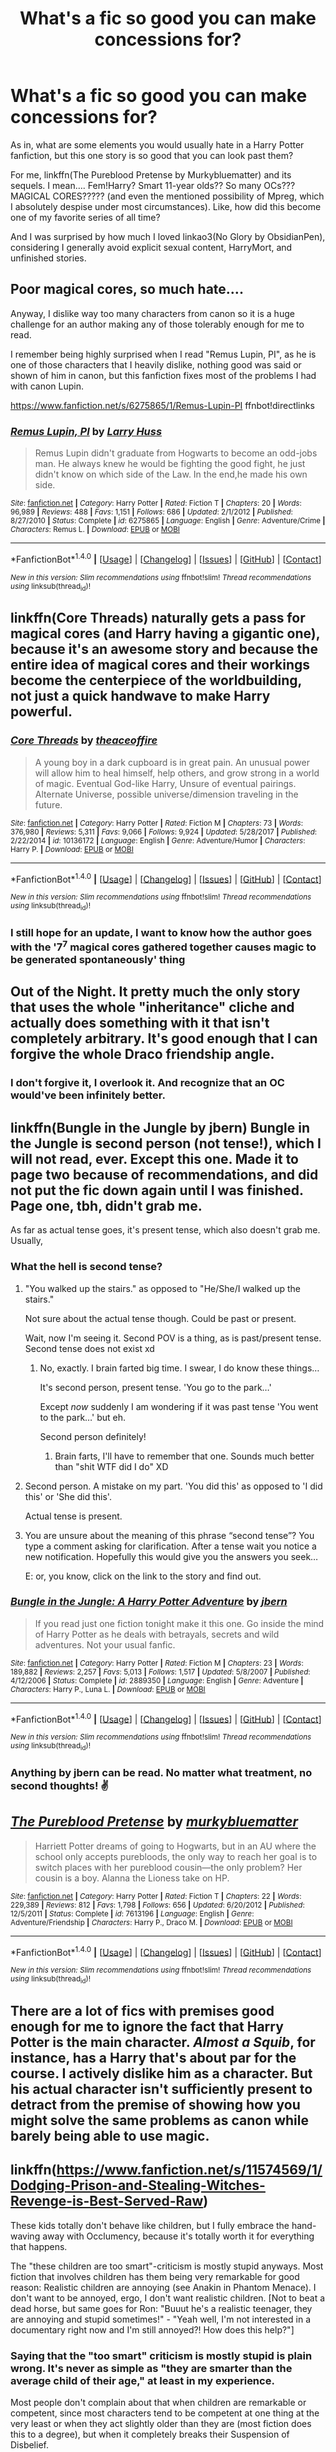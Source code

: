 #+TITLE: What's a fic so good you can make concessions for?

* What's a fic so good you can make concessions for?
:PROPERTIES:
:Author: panda-goddess
:Score: 34
:DateUnix: 1519572981.0
:DateShort: 2018-Feb-25
:FlairText: Discussion
:END:
As in, what are some elements you would usually hate in a Harry Potter fanfiction, but this one story is so good that you can look past them?

For me, linkffn(The Pureblood Pretense by Murkybluematter) and its sequels. I mean.... Fem!Harry? Smart 11-year olds?? So many OCs??? MAGICAL CORES????? (and even the mentioned possibility of Mpreg, which I absolutely despise under most circumstances). Like, how did this become one of my favorite series of all time?

And I was surprised by how much I loved linkao3(No Glory by ObsidianPen), considering I generally avoid explicit sexual content, HarryMort, and unfinished stories.


** Poor magical cores, so much hate....

Anyway, I dislike way too many characters from canon so it is a huge challenge for an author making any of those tolerably enough for me to read.

I remember being highly surprised when I read "Remus Lupin, PI", as he is one of those characters that I heavily dislike, nothing good was said or shown of him in canon, but this fanfiction fixes most of the problems I had with canon Lupin.

[[https://www.fanfiction.net/s/6275865/1/Remus-Lupin-PI]] ffnbot!directlinks
:PROPERTIES:
:Author: Edocsiru
:Score: 18
:DateUnix: 1519574999.0
:DateShort: 2018-Feb-25
:END:

*** [[http://www.fanfiction.net/s/6275865/1/][*/Remus Lupin, PI/*]] by [[https://www.fanfiction.net/u/2062884/Larry-Huss][/Larry Huss/]]

#+begin_quote
  Remus Lupin didn't graduate from Hogwarts to become an odd-jobs man. He always knew he would be fighting the good fight, he just didn't know on which side of the Law. In the end,he made his own side.
#+end_quote

^{/Site/: [[http://www.fanfiction.net/][fanfiction.net]] *|* /Category/: Harry Potter *|* /Rated/: Fiction T *|* /Chapters/: 20 *|* /Words/: 96,989 *|* /Reviews/: 488 *|* /Favs/: 1,151 *|* /Follows/: 686 *|* /Updated/: 2/1/2012 *|* /Published/: 8/27/2010 *|* /Status/: Complete *|* /id/: 6275865 *|* /Language/: English *|* /Genre/: Adventure/Crime *|* /Characters/: Remus L. *|* /Download/: [[http://www.ff2ebook.com/old/ffn-bot/index.php?id=6275865&source=ff&filetype=epub][EPUB]] or [[http://www.ff2ebook.com/old/ffn-bot/index.php?id=6275865&source=ff&filetype=mobi][MOBI]]}

--------------

*FanfictionBot*^{1.4.0} *|* [[[https://github.com/tusing/reddit-ffn-bot/wiki/Usage][Usage]]] | [[[https://github.com/tusing/reddit-ffn-bot/wiki/Changelog][Changelog]]] | [[[https://github.com/tusing/reddit-ffn-bot/issues/][Issues]]] | [[[https://github.com/tusing/reddit-ffn-bot/][GitHub]]] | [[[https://www.reddit.com/message/compose?to=tusing][Contact]]]

^{/New in this version: Slim recommendations using/ ffnbot!slim! /Thread recommendations using/ linksub(thread_id)!}
:PROPERTIES:
:Author: FanfictionBot
:Score: 6
:DateUnix: 1519575016.0
:DateShort: 2018-Feb-25
:END:


** linkffn(Core Threads) naturally gets a pass for magical cores (and Harry having a gigantic one), because it's an awesome story and because the entire idea of magical cores and their workings become the centerpiece of the worldbuilding, not just a quick handwave to make Harry powerful.
:PROPERTIES:
:Author: Achille-Talon
:Score: 19
:DateUnix: 1519581948.0
:DateShort: 2018-Feb-25
:END:

*** [[http://www.fanfiction.net/s/10136172/1/][*/Core Threads/*]] by [[https://www.fanfiction.net/u/4665282/theaceoffire][/theaceoffire/]]

#+begin_quote
  A young boy in a dark cupboard is in great pain. An unusual power will allow him to heal himself, help others, and grow strong in a world of magic. Eventual God-like Harry, Unsure of eventual pairings. Alternate Universe, possible universe/dimension traveling in the future.
#+end_quote

^{/Site/: [[http://www.fanfiction.net/][fanfiction.net]] *|* /Category/: Harry Potter *|* /Rated/: Fiction M *|* /Chapters/: 73 *|* /Words/: 376,980 *|* /Reviews/: 5,311 *|* /Favs/: 9,066 *|* /Follows/: 9,924 *|* /Updated/: 5/28/2017 *|* /Published/: 2/22/2014 *|* /id/: 10136172 *|* /Language/: English *|* /Genre/: Adventure/Humor *|* /Characters/: Harry P. *|* /Download/: [[http://www.ff2ebook.com/old/ffn-bot/index.php?id=10136172&source=ff&filetype=epub][EPUB]] or [[http://www.ff2ebook.com/old/ffn-bot/index.php?id=10136172&source=ff&filetype=mobi][MOBI]]}

--------------

*FanfictionBot*^{1.4.0} *|* [[[https://github.com/tusing/reddit-ffn-bot/wiki/Usage][Usage]]] | [[[https://github.com/tusing/reddit-ffn-bot/wiki/Changelog][Changelog]]] | [[[https://github.com/tusing/reddit-ffn-bot/issues/][Issues]]] | [[[https://github.com/tusing/reddit-ffn-bot/][GitHub]]] | [[[https://www.reddit.com/message/compose?to=tusing][Contact]]]

^{/New in this version: Slim recommendations using/ ffnbot!slim! /Thread recommendations using/ linksub(thread_id)!}
:PROPERTIES:
:Author: FanfictionBot
:Score: 4
:DateUnix: 1519581988.0
:DateShort: 2018-Feb-25
:END:


*** I still hope for an update, I want to know how the author goes with the '7^{7} magical cores gathered together causes magic to be generated spontaneously' thing
:PROPERTIES:
:Author: Epwydadlan1
:Score: 4
:DateUnix: 1519668917.0
:DateShort: 2018-Feb-26
:END:


** Out of the Night. It pretty much the only story that uses the whole "inheritance" cliche and actually does something with it that isn't completely arbitrary. It's good enough that I can forgive the whole Draco friendship angle.
:PROPERTIES:
:Author: Lord_Anarchy
:Score: 13
:DateUnix: 1519581232.0
:DateShort: 2018-Feb-25
:END:

*** I don't forgive it, I overlook it. And recognize that an OC would've been infinitely better.
:PROPERTIES:
:Author: EpicBeardMan
:Score: 3
:DateUnix: 1519609173.0
:DateShort: 2018-Feb-26
:END:


** linkffn(Bungle in the Jungle by jbern) Bungle in the Jungle is second person (not tense!), which I will not read, ever. Except this one. Made it to page two because of recommendations, and did not put the fic down again until I was finished. Page one, tbh, didn't grab me.

As far as actual tense goes, it's present tense, which also doesn't grab me. Usually,
:PROPERTIES:
:Author: SMTRodent
:Score: 7
:DateUnix: 1519598273.0
:DateShort: 2018-Feb-26
:END:

*** What the hell is second tense?
:PROPERTIES:
:Author: DevoidOfVoid
:Score: 3
:DateUnix: 1519645288.0
:DateShort: 2018-Feb-26
:END:

**** "You walked up the stairs." as opposed to "He/She/I walked up the stairs."

Not sure about the actual tense though. Could be past or present.

Wait, now I'm seeing it. Second POV is a thing, as is past/present tense. Second tense does not exist xd
:PROPERTIES:
:Author: ValerianCandy
:Score: 5
:DateUnix: 1519646022.0
:DateShort: 2018-Feb-26
:END:

***** No, exactly. I brain farted big time. I swear, I do know these things...

It's second person, present tense. 'You go to the park...'

Except /now/ suddenly I am wondering if it was past tense 'You went to the park...' but eh.

Second person definitely!
:PROPERTIES:
:Author: SMTRodent
:Score: 4
:DateUnix: 1519646299.0
:DateShort: 2018-Feb-26
:END:

****** Brain farts, I'll have to remember that one. Sounds much better than "shit WTF did I do" XD
:PROPERTIES:
:Author: ValerianCandy
:Score: 2
:DateUnix: 1519646766.0
:DateShort: 2018-Feb-26
:END:


**** Second person. A mistake on my part. 'You did this' as opposed to 'I did this' or 'She did this'.

Actual tense is present.
:PROPERTIES:
:Author: SMTRodent
:Score: 3
:DateUnix: 1519646112.0
:DateShort: 2018-Feb-26
:END:


**** You are unsure about the meaning of this phrase “second tense”? You type a comment asking for clarification. After a tense wait you notice a new notification. Hopefully this would give you the answers you seek...

E: or, you know, click on the link to the story and find out.
:PROPERTIES:
:Author: Slindish
:Score: 1
:DateUnix: 1519646825.0
:DateShort: 2018-Feb-26
:END:


*** [[http://www.fanfiction.net/s/2889350/1/][*/Bungle in the Jungle: A Harry Potter Adventure/*]] by [[https://www.fanfiction.net/u/940359/jbern][/jbern/]]

#+begin_quote
  If you read just one fiction tonight make it this one. Go inside the mind of Harry Potter as he deals with betrayals, secrets and wild adventures. Not your usual fanfic.
#+end_quote

^{/Site/: [[http://www.fanfiction.net/][fanfiction.net]] *|* /Category/: Harry Potter *|* /Rated/: Fiction M *|* /Chapters/: 23 *|* /Words/: 189,882 *|* /Reviews/: 2,257 *|* /Favs/: 5,013 *|* /Follows/: 1,517 *|* /Updated/: 5/8/2007 *|* /Published/: 4/12/2006 *|* /Status/: Complete *|* /id/: 2889350 *|* /Language/: English *|* /Genre/: Adventure *|* /Characters/: Harry P., Luna L. *|* /Download/: [[http://www.ff2ebook.com/old/ffn-bot/index.php?id=2889350&source=ff&filetype=epub][EPUB]] or [[http://www.ff2ebook.com/old/ffn-bot/index.php?id=2889350&source=ff&filetype=mobi][MOBI]]}

--------------

*FanfictionBot*^{1.4.0} *|* [[[https://github.com/tusing/reddit-ffn-bot/wiki/Usage][Usage]]] | [[[https://github.com/tusing/reddit-ffn-bot/wiki/Changelog][Changelog]]] | [[[https://github.com/tusing/reddit-ffn-bot/issues/][Issues]]] | [[[https://github.com/tusing/reddit-ffn-bot/][GitHub]]] | [[[https://www.reddit.com/message/compose?to=tusing][Contact]]]

^{/New in this version: Slim recommendations using/ ffnbot!slim! /Thread recommendations using/ linksub(thread_id)!}
:PROPERTIES:
:Author: FanfictionBot
:Score: 2
:DateUnix: 1519598286.0
:DateShort: 2018-Feb-26
:END:


*** Anything by jbern can be read. No matter what treatment, no second thoughts! ✌️
:PROPERTIES:
:Author: hyper_somnolent
:Score: 1
:DateUnix: 1519668426.0
:DateShort: 2018-Feb-26
:END:


** [[http://www.fanfiction.net/s/7613196/1/][*/The Pureblood Pretense/*]] by [[https://www.fanfiction.net/u/3489773/murkybluematter][/murkybluematter/]]

#+begin_quote
  Harriett Potter dreams of going to Hogwarts, but in an AU where the school only accepts purebloods, the only way to reach her goal is to switch places with her pureblood cousin---the only problem? Her cousin is a boy. Alanna the Lioness take on HP.
#+end_quote

^{/Site/: [[http://www.fanfiction.net/][fanfiction.net]] *|* /Category/: Harry Potter *|* /Rated/: Fiction T *|* /Chapters/: 22 *|* /Words/: 229,389 *|* /Reviews/: 812 *|* /Favs/: 1,798 *|* /Follows/: 656 *|* /Updated/: 6/20/2012 *|* /Published/: 12/5/2011 *|* /Status/: Complete *|* /id/: 7613196 *|* /Language/: English *|* /Genre/: Adventure/Friendship *|* /Characters/: Harry P., Draco M. *|* /Download/: [[http://www.ff2ebook.com/old/ffn-bot/index.php?id=7613196&source=ff&filetype=epub][EPUB]] or [[http://www.ff2ebook.com/old/ffn-bot/index.php?id=7613196&source=ff&filetype=mobi][MOBI]]}

--------------

*FanfictionBot*^{1.4.0} *|* [[[https://github.com/tusing/reddit-ffn-bot/wiki/Usage][Usage]]] | [[[https://github.com/tusing/reddit-ffn-bot/wiki/Changelog][Changelog]]] | [[[https://github.com/tusing/reddit-ffn-bot/issues/][Issues]]] | [[[https://github.com/tusing/reddit-ffn-bot/][GitHub]]] | [[[https://www.reddit.com/message/compose?to=tusing][Contact]]]

^{/New in this version: Slim recommendations using/ ffnbot!slim! /Thread recommendations using/ linksub(thread_id)!}
:PROPERTIES:
:Author: FanfictionBot
:Score: 6
:DateUnix: 1519572999.0
:DateShort: 2018-Feb-25
:END:


** There are a lot of fics with premises good enough for me to ignore the fact that Harry Potter is the main character. /Almost a Squib/, for instance, has a Harry that's about par for the course. I actively dislike him as a character. But his actual character isn't sufficiently present to detract from the premise of showing how you might solve the same problems as canon while barely being able to use magic.
:PROPERTIES:
:Score: 5
:DateUnix: 1519589800.0
:DateShort: 2018-Feb-25
:END:


** linkffn([[https://www.fanfiction.net/s/11574569/1/Dodging-Prison-and-Stealing-Witches-Revenge-is-Best-Served-Raw]])

These kids totally don't behave like children, but I fully embrace the hand-waving away with Occlumency, because it's totally worth it for everything that happens.

The "these children are too smart"-criticism is mostly stupid anyways. Most fiction that involves children has them being very remarkable for good reason: Realistic children are annoying (see Anakin in Phantom Menace). I don't want to be annoyed, ergo, I don't want realistic children. [Not to beat a dead horse, but same goes for Ron: "Buuut he's a realistic teenager, they are annoying and stupid sometimes!" - "Yeah well, I'm not interested in a documentary right now and I'm still annoyed?! How does this help?"]
:PROPERTIES:
:Author: Deathcrow
:Score: 26
:DateUnix: 1519573537.0
:DateShort: 2018-Feb-25
:END:

*** Saying that the "too smart" criticism is mostly stupid is plain wrong. It's never as simple as "they are smarter than the average child of their age," at least in my experience.

Most people don't complain about that when children are remarkable or competent, since most characters tend to be competent at one thing at the very least or when they act slightly older than they are (most fiction does this to a degree), but when it completely breaks their Suspension of Disbelief.

Breaking SOD is a big no-no in any story, although it should also take into account what people expect and what promises the story does. For example, many actions in the first books are forgiven because it's a middle-grade novel and not YA or plain fantasy.

There's only so much you can hand-wave. Maybe if you wanted people to take it seriously, instead of making an AU with 11 year-olds playing politics with the "Wizengamot," you could make an AU in which they are old enough not to laugh or cringe while reading it.

Besides, many of those fics tend to make children not only in a way that is OOC with canon, but also not consistent with their background--really, how many stories have Harry abused for 10 years and as soon as he gets in the train he starts talking like a politician about to give a speech? A lot of authors don't really take into account how just because the protagonist is smart doesn't mean he has /experience/, or that the character wouldn't act certain way given their background.

/rant

And that's why I almost never read fics that start below fourth year--plus many other pitfalls that fics can fall into because of it.

edit:words
:PROPERTIES:
:Author: TrivialProof
:Score: 31
:DateUnix: 1519584140.0
:DateShort: 2018-Feb-25
:END:

**** The problem commonly described as kids being too smart is really a problem of kids being too mature. Take the example of the Hogwarts Express speeches. Many kids are precocious enough to have that kind of public speaking skill, though it is more commonly turned towards performing arts. The problem is not that Draco etc are capable of making a speech, it's that's they're interested in doing one about politics.
:PROPERTIES:
:Author: Taure
:Score: 11
:DateUnix: 1519635229.0
:DateShort: 2018-Feb-26
:END:

***** u/Kodiak_Marmoset:
#+begin_quote
  The problem is not that Draco etc are capable of making a speech, it's that's they're interested in doing one about politics.
#+end_quote

But that's one of the central conceits in the story - that those kids have been raised /their entire lives/ to take their places as part of the political process while still in school. These are kids that spend their formative years at their father's knee learning /realpolitik/. With that in mind, it would be odd for them to behave any other way.
:PROPERTIES:
:Author: Kodiak_Marmoset
:Score: 0
:DateUnix: 1519725981.0
:DateShort: 2018-Feb-27
:END:

****** I think you overestimate the ability of parents to impart their own interests onto their children.
:PROPERTIES:
:Author: Taure
:Score: 7
:DateUnix: 1519757804.0
:DateShort: 2018-Feb-27
:END:


*** [deleted]
:PROPERTIES:
:Score: 10
:DateUnix: 1519580410.0
:DateShort: 2018-Feb-25
:END:

**** Yeah, it's a ton of fun, and his Luna is [[/spoiler][totally a time traveller. I mean, the author flat-out STATED that deviations from canon are intentional and meant to be noticed. Canon Luna was a lot weaker than Ginny, and had a hard time learning the disarming charm. But HIS Luna is like a walking nuclear weapon, supercharged in the same way as Harry/John, and is suspiciously adult. Oh, and is the only girl who doesn't get PoV chapters. Nope, nothing suspicious there /at all/.]]

The Clare subplot is terrible though: [[/spoiler][I quite like her character, but in a story where Harry has psychological triggers about being confined and imprisoned, he doesn't seem to give a shit about the girls being kept as sex slaves. neither does anybody else seem bothered by it... it's never even fucking MENTIONED, even when she goes shopping with others.]]
:PROPERTIES:
:Author: Kodiak_Marmoset
:Score: 6
:DateUnix: 1519606789.0
:DateShort: 2018-Feb-26
:END:

***** [deleted]
:PROPERTIES:
:Score: 4
:DateUnix: 1519609560.0
:DateShort: 2018-Feb-26
:END:

****** Re: Luna: [[/spoiler][I still think it's time travel:]]

1) [[/spoiler][I think she was the one that swapped the horcruxes for identical copies - she wasn't featured in the chapter and so had the opportunity, and if she had come from the future she would have known the secret which explains why she was able to access an area hidden under a Fidelius charm.]]

2) [[/spoiler][When Harry stressing so much about how to make friends with her, she was the one who walked up to him and introduced herself, and everything about Harry's interactions with the Lovegoods has been firmly "too good to be true".]]

3) [[/spoiler][Luna was acting far too adult long before her "inner eye" scene - Ginny in her first PoV chapter (if I recall) mentions that Luna had become 'disturbingly adult' lately in her way of speaking. And remember Luna giving Alex a quick grope when they first used the aging potions - before meeting that pervert ghost.]]

4) [[/spoiler][Harry's original plan to ingratiate himself with Luna was to rescue Mrs. Lovegood... but he's completely forgotten about that and she is still alive... because Luna saved her herself.]]

5) [[/spoiler][The Centaurs mention one too many time jumps than they should have, so SOMEONE came back that we don't know about yet.]]

6) [[/spoiler][Harry is able to train Ginny because of that special necklace that allows him to access her dreams... but he didn't make it, he FOUND it. He FOUND a necklace shaped like a lightning bolt which allows him to do exactly what he needed to do to make Ginny stronger? That absolutely REEKS of a setup by another time traveler.]]

7) [[/spoiler][John can't conceive that the world carried on after his death to explain Harry's relative strength. I believe that Harry is also suffering from that same PoV limitation in regards to Luna, and she came returned from the future of the current timeline to fix things in a more subtle manner.]]

Gah, I actually had a notepad of this stuff that I jotted down while reading... I wonder where it went?
:PROPERTIES:
:Author: Kodiak_Marmoset
:Score: 3
:DateUnix: 1519611125.0
:DateShort: 2018-Feb-26
:END:

******* [deleted]
:PROPERTIES:
:Score: 3
:DateUnix: 1519612262.0
:DateShort: 2018-Feb-26
:END:

******** [[/spoiler][Maybe... but Harry's bolt-hole island in the Herbrides was never discussed near the Philosopher's Stone, and the Horcruxes were only mentioned within range of it a few hours before they were collected, and even then it was never said what they were specifically, just "my locket, my cup", etc. It breaks suspension of disbelief that the Flamels could make perfect replicas (on a moment's notice) of objects they had never seen, find and break a fidelius charm on a random rock in the middle of the sea, and then make another swap to replace the real horcruxes... all over the span of a couple of hours.]]

[[/spoiler][Time-traveler Luna on the other hand would have intimate knowledge of the items to replicate them. She would have had more than a year to create the copies, and she would have access to the Secret so she could pop in and out.]]

But it's so much fun to theorize!
:PROPERTIES:
:Author: Kodiak_Marmoset
:Score: 3
:DateUnix: 1519612746.0
:DateShort: 2018-Feb-26
:END:


******** Re: Horcruxes

[[/spoiler][Maybe the Horcruxes were exchanged by Harry himself? He purposely gave himself multiple personality disorder and also could have obliviated himself after exchanging the Horcruxes. Would be a smart move if you were afraid of ever being blackmailed to hand over the Horcruxes]]
:PROPERTIES:
:Author: Deathcrow
:Score: 2
:DateUnix: 1519646467.0
:DateShort: 2018-Feb-26
:END:


****** I can't believe I forgot this in my other reply! I absolutely NEED to know [[/spoiler][why Luna is so insistent that she and Ginny are "sisters"... to the point that Luna has been specifically training Ginny, and they even have twin wands!]]
:PROPERTIES:
:Author: Kodiak_Marmoset
:Score: 3
:DateUnix: 1519611746.0
:DateShort: 2018-Feb-26
:END:

******* [deleted]
:PROPERTIES:
:Score: 3
:DateUnix: 1519612878.0
:DateShort: 2018-Feb-26
:END:

******** RE point 1: [[/spoiler][Luna slips up and makes a distinction between ginny and the other girls: "I know Ginny best. We're sisters." Luna paused. "Well, not yet obviously." She paused again. "I mean, obviously you'll be one day too, but I still know her best." -chapter 37 That isn't the first time Luna's done that, and that halting speech pattern is not like her - she's not telling the whole truth, we're meant to take note of it.]]

[[/spoiler][The wands that Ginny and Luna are using are special, they're matched, and even came in the same box! "Two wands were displayed on the deep blue velvet - same length - same floral carvings on the handles - only a slight difference in shade. You'd have to be really paying attention to tell them apart." -chapter 37 So again, the author is specifically drawing those two wands and those two girls together, as a discrete pair separate from the others, and it has to be for a reason. And while the floral matched wand of Luna's is her second wand, it's also the most powerful - when she goes on her little solo commando raids it's the floral wand she uses.]]

[[/spoiler][Yeah, it's a little weird how many people have the exact same wood/core mixes, given how early on Phoenix feathers were specifically called out as not making sense as wand cores.]]

And it's been a while since I've read it, I have no idea what's going on with Voldemort's wand anymore, little details get lost in the shuffle.
:PROPERTIES:
:Author: Kodiak_Marmoset
:Score: 2
:DateUnix: 1519613970.0
:DateShort: 2018-Feb-26
:END:


**** Good someone else who is wondering what poor girl Sirius knocked up.
:PROPERTIES:
:Author: metalrunner6
:Score: 5
:DateUnix: 1519606567.0
:DateShort: 2018-Feb-26
:END:

***** It would be more fun to wonder if we ever got CLUES. All we know is that Kreacher refers to her as a bastard, which is odd because that's a term reserved for boys, and she has violet eyes which aren't a natural color. It's frustrating how little background information we're given, especially concerning the Potters / the Blacks / Pettigrew and Lupin.
:PROPERTIES:
:Author: Kodiak_Marmoset
:Score: 2
:DateUnix: 1519611491.0
:DateShort: 2018-Feb-26
:END:

****** The form of bastard they are, almost certainly, using means a child born of an unmarried couple. Boy or girl.
:PROPERTIES:
:Author: Slindish
:Score: 4
:DateUnix: 1519646435.0
:DateShort: 2018-Feb-26
:END:


****** u/Deathcrow:
#+begin_quote
  which is odd because that's a term reserved for boys
#+end_quote

That's incorrect.
:PROPERTIES:
:Author: Deathcrow
:Score: 4
:DateUnix: 1519646771.0
:DateShort: 2018-Feb-26
:END:


*** YES

I avoided this story for so long, but it was definitely worth it!
:PROPERTIES:
:Author: panda-goddess
:Score: 3
:DateUnix: 1519573747.0
:DateShort: 2018-Feb-25
:END:


*** [[http://www.fanfiction.net/s/11574569/1/][*/Dodging Prison and Stealing Witches - Revenge is Best Served Raw/*]] by [[https://www.fanfiction.net/u/6791440/LeadVonE][/LeadVonE/]]

#+begin_quote
  Harry Potter has been banged up for ten years in the hellhole brig of Azkaban for a crime he didn't commit, and his traitorous brother, the not-really-boy-who-lived, has royally messed things up. After meeting Fate and Death, Harry is given a second chance to squash Voldemort, dodge a thousand years in prison, and snatch everything his hated brother holds dear. H/Hr/LL/DG/GW.
#+end_quote

^{/Site/: [[http://www.fanfiction.net/][fanfiction.net]] *|* /Category/: Harry Potter *|* /Rated/: Fiction M *|* /Chapters/: 42 *|* /Words/: 439,662 *|* /Reviews/: 5,948 *|* /Favs/: 10,897 *|* /Follows/: 13,592 *|* /Updated/: 1/21 *|* /Published/: 10/23/2015 *|* /id/: 11574569 *|* /Language/: English *|* /Genre/: Adventure/Romance *|* /Characters/: <Harry P., Hermione G., Daphne G., Ginny W.> *|* /Download/: [[http://www.ff2ebook.com/old/ffn-bot/index.php?id=11574569&source=ff&filetype=epub][EPUB]] or [[http://www.ff2ebook.com/old/ffn-bot/index.php?id=11574569&source=ff&filetype=mobi][MOBI]]}

--------------

*FanfictionBot*^{1.4.0} *|* [[[https://github.com/tusing/reddit-ffn-bot/wiki/Usage][Usage]]] | [[[https://github.com/tusing/reddit-ffn-bot/wiki/Changelog][Changelog]]] | [[[https://github.com/tusing/reddit-ffn-bot/issues/][Issues]]] | [[[https://github.com/tusing/reddit-ffn-bot/][GitHub]]] | [[[https://www.reddit.com/message/compose?to=tusing][Contact]]]

^{/New in this version: Slim recommendations using/ ffnbot!slim! /Thread recommendations using/ linksub(thread_id)!}
:PROPERTIES:
:Author: FanfictionBot
:Score: 1
:DateUnix: 1519573548.0
:DateShort: 2018-Feb-25
:END:


** [deleted]
:PROPERTIES:
:Score: 2
:DateUnix: 1519582045.0
:DateShort: 2018-Feb-25
:END:

*** With the "super-magic" stuff, whether or not it's combat related, I'm of two minds. On one hand, it's almost never done well and often feels like it's just thrown into the setting. They're usually just a shortcut to superpowers of some kind. Fanon seeping in and being accepted as canon can also be annoying.

On the other hand, JK Rowling introduced some new form of magic or legendary item in basically every book, beyond what would be "normal" for a magic school. 1st book had standard magic stuff (i.e. wands, brooms) but also the Philosopher's Stone and a legendary invisibility cloak; 2nd book had the Sword, the Chamber, the Diary; 3rd book introduced Azkaban, Dementors, and time travel, etc. FB went in with more beasts (most of which were previously mentioned at some point, but actually fleshed out there) and the Obscurus. In the same vein, shouldn't fanfiction actually strive to introduce new magical contraptions that exist beyond what we've been shown, both for daily life and on a world-bending scale?
:PROPERTIES:
:Author: Rhajat
:Score: 13
:DateUnix: 1519587575.0
:DateShort: 2018-Feb-25
:END:


*** [[http://www.fanfiction.net/s/12568798/1/][*/Splintered Dimension/*]] by [[https://www.fanfiction.net/u/6764213/TheTruffalo][/TheTruffalo/]]

#+begin_quote
  "What do you mean Poppy doesn't know she's Potter! Why didn't you bloody well tell her?" James snarled at his former headmaster. He couldn't believe that no one had explained it to her in five years at Hogwarts. Lily spoke up from his side, "What...what happened to her while we were gone? How did she get those scars?" She whispered. (AU with humour, angst and romance)
#+end_quote

^{/Site/: [[http://www.fanfiction.net/][fanfiction.net]] *|* /Category/: Harry Potter *|* /Rated/: Fiction M *|* /Chapters/: 19 *|* /Words/: 162,670 *|* /Reviews/: 151 *|* /Favs/: 219 *|* /Follows/: 335 *|* /Updated/: 2/19 *|* /Published/: 7/11/2017 *|* /id/: 12568798 *|* /Language/: English *|* /Genre/: Romance/Drama *|* /Characters/: Harry P., Sirius B., James P., OC *|* /Download/: [[http://www.ff2ebook.com/old/ffn-bot/index.php?id=12568798&source=ff&filetype=epub][EPUB]] or [[http://www.ff2ebook.com/old/ffn-bot/index.php?id=12568798&source=ff&filetype=mobi][MOBI]]}

--------------

*FanfictionBot*^{1.4.0} *|* [[[https://github.com/tusing/reddit-ffn-bot/wiki/Usage][Usage]]] | [[[https://github.com/tusing/reddit-ffn-bot/wiki/Changelog][Changelog]]] | [[[https://github.com/tusing/reddit-ffn-bot/issues/][Issues]]] | [[[https://github.com/tusing/reddit-ffn-bot/][GitHub]]] | [[[https://www.reddit.com/message/compose?to=tusing][Contact]]]

^{/New in this version: Slim recommendations using/ ffnbot!slim! /Thread recommendations using/ linksub(thread_id)!}
:PROPERTIES:
:Author: FanfictionBot
:Score: 1
:DateUnix: 1519582131.0
:DateShort: 2018-Feb-25
:END:


** The Merging - The "unique" wand core and the "trace is on the wand" nonsense (although the author pointed out that they knew it wasn't canon).
:PROPERTIES:
:Score: 1
:DateUnix: 1519588093.0
:DateShort: 2018-Feb-25
:END:


** linkffn(Return of the Matauders) Massively over-the-top, animagi with humanoid transformations, and more cliques than I care to list, but it tells a decent story and the fight scenes are top notch.
:PROPERTIES:
:Author: Jahoan
:Score: 1
:DateUnix: 1519595248.0
:DateShort: 2018-Feb-26
:END:

*** [[http://www.fanfiction.net/s/5856625/1/][*/The Return of the Marauders/*]] by [[https://www.fanfiction.net/u/1840011/TheLastZion][/TheLastZion/]]

#+begin_quote
  James sacrificed himself to save his wife and son. Sirius took them into hiding and trained Harry the Marauders way. Neville became the BWL. That doesn't mean that he's the Chosen One. This is a AU story. Harry/Ginny MA Rating
#+end_quote

^{/Site/: [[http://www.fanfiction.net/][fanfiction.net]] *|* /Category/: Harry Potter *|* /Rated/: Fiction M *|* /Chapters/: 56 *|* /Words/: 369,854 *|* /Reviews/: 2,961 *|* /Favs/: 4,821 *|* /Follows/: 3,232 *|* /Updated/: 1/29/2013 *|* /Published/: 3/30/2010 *|* /Status/: Complete *|* /id/: 5856625 *|* /Language/: English *|* /Genre/: Romance/Adventure *|* /Characters/: Harry P., Ginny W. *|* /Download/: [[http://www.ff2ebook.com/old/ffn-bot/index.php?id=5856625&source=ff&filetype=epub][EPUB]] or [[http://www.ff2ebook.com/old/ffn-bot/index.php?id=5856625&source=ff&filetype=mobi][MOBI]]}

--------------

*FanfictionBot*^{1.4.0} *|* [[[https://github.com/tusing/reddit-ffn-bot/wiki/Usage][Usage]]] | [[[https://github.com/tusing/reddit-ffn-bot/wiki/Changelog][Changelog]]] | [[[https://github.com/tusing/reddit-ffn-bot/issues/][Issues]]] | [[[https://github.com/tusing/reddit-ffn-bot/][GitHub]]] | [[[https://www.reddit.com/message/compose?to=tusing][Contact]]]

^{/New in this version: Slim recommendations using/ ffnbot!slim! /Thread recommendations using/ linksub(thread_id)!}
:PROPERTIES:
:Author: FanfictionBot
:Score: 1
:DateUnix: 1519595285.0
:DateShort: 2018-Feb-26
:END:


** Linkffn(The Legacy by storytellerSpW)

Well paced and believable romance involving marriage contracts. Some say it's way too drawn out, but I like how long the romance takes to occur.

Linkffn(You'll be the Death of Me by dominikki64)

Tries to redeem the actions of the Malfoys. It had me crying, I actually cared what happened. A great and realistic portrayal of the other side during the 2nd Wizarding war. Neville/OC romance that is incredibly well written.
:PROPERTIES:
:Author: moomoogoat
:Score: 1
:DateUnix: 1519618316.0
:DateShort: 2018-Feb-26
:END:

*** [[http://www.fanfiction.net/s/9738656/1/][*/You'll Be The Death of Me/*]] by [[https://www.fanfiction.net/u/4480473/Dominikki644][/Dominikki644/]]

#+begin_quote
  AU. OC: Graces Malfoy, Draco's twin sister. Neville, with his usual bad luck, ends up partners with Graces Malfoy for Herbology, just after landing her father in Azkaban, after the Ministry ordeal. Will this partnership prove to be as awful as it sounds? 6th year. Rated M for sexual content.
#+end_quote

^{/Site/: [[http://www.fanfiction.net/][fanfiction.net]] *|* /Category/: Harry Potter *|* /Rated/: Fiction M *|* /Chapters/: 91 *|* /Words/: 640,443 *|* /Reviews/: 1,359 *|* /Favs/: 716 *|* /Follows/: 845 *|* /Updated/: 10/4/2017 *|* /Published/: 10/4/2013 *|* /id/: 9738656 *|* /Language/: English *|* /Genre/: Romance/Hurt/Comfort *|* /Characters/: Neville L., OC *|* /Download/: [[http://www.ff2ebook.com/old/ffn-bot/index.php?id=9738656&source=ff&filetype=epub][EPUB]] or [[http://www.ff2ebook.com/old/ffn-bot/index.php?id=9738656&source=ff&filetype=mobi][MOBI]]}

--------------

[[http://www.fanfiction.net/s/9774121/1/][*/The Legacy/*]] by [[https://www.fanfiction.net/u/5180238/storytellerSpW][/storytellerSpW/]]

#+begin_quote
  A book left by Sirius opens Harry's eyes as he delves into the mysteries of magic, learns about the realities of a war, and shifts towards the Grey. Meanwhile, Daphne Greengrass is faced with an unusual solution that involves the Boy-Who-Lived, but could be more trouble than it's worth. And in the end, there is always a price to be paid for everything. HP/DG Contract, 6-7th year
#+end_quote

^{/Site/: [[http://www.fanfiction.net/][fanfiction.net]] *|* /Category/: Harry Potter *|* /Rated/: Fiction M *|* /Chapters/: 82 *|* /Words/: 732,358 *|* /Reviews/: 3,139 *|* /Favs/: 4,119 *|* /Follows/: 5,042 *|* /Updated/: 8/27/2017 *|* /Published/: 10/18/2013 *|* /id/: 9774121 *|* /Language/: English *|* /Genre/: Drama/Friendship *|* /Characters/: <Harry P., Daphne G.> Ron W., Hermione G. *|* /Download/: [[http://www.ff2ebook.com/old/ffn-bot/index.php?id=9774121&source=ff&filetype=epub][EPUB]] or [[http://www.ff2ebook.com/old/ffn-bot/index.php?id=9774121&source=ff&filetype=mobi][MOBI]]}

--------------

*FanfictionBot*^{1.4.0} *|* [[[https://github.com/tusing/reddit-ffn-bot/wiki/Usage][Usage]]] | [[[https://github.com/tusing/reddit-ffn-bot/wiki/Changelog][Changelog]]] | [[[https://github.com/tusing/reddit-ffn-bot/issues/][Issues]]] | [[[https://github.com/tusing/reddit-ffn-bot/][GitHub]]] | [[[https://www.reddit.com/message/compose?to=tusing][Contact]]]

^{/New in this version: Slim recommendations using/ ffnbot!slim! /Thread recommendations using/ linksub(thread_id)!}
:PROPERTIES:
:Author: FanfictionBot
:Score: 1
:DateUnix: 1519618358.0
:DateShort: 2018-Feb-26
:END:


** Yes I do make concessions for NIGHTMARES OF FUTURE PAST because it has Neville in the group and I do not really like Neville but the story is good. 👭👭👭👭🙃🙃🙃🙃
:PROPERTIES:
:Score: -3
:DateUnix: 1519586353.0
:DateShort: 2018-Feb-25
:END:
